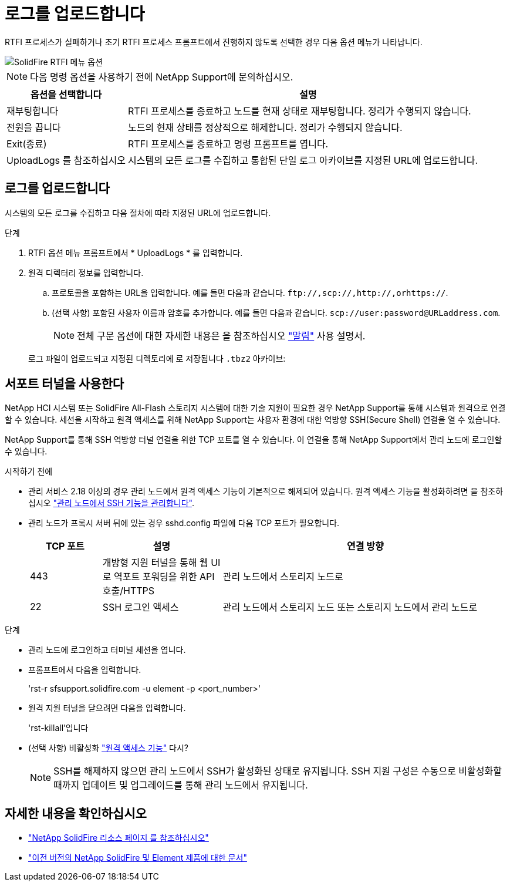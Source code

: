 = 로그를 업로드합니다
:allow-uri-read: 


RTFI 프로세스가 실패하거나 초기 RTFI 프로세스 프롬프트에서 진행하지 않도록 선택한 경우 다음 옵션 메뉴가 나타납니다.

image::../media/rtfi_menu_options.PNG[SolidFire RTFI 메뉴 옵션]


NOTE: 다음 명령 옵션을 사용하기 전에 NetApp Support에 문의하십시오.

[cols="25,75"]
|===
| 옵션을 선택합니다 | 설명 


| 재부팅합니다 | RTFI 프로세스를 종료하고 노드를 현재 상태로 재부팅합니다. 정리가 수행되지 않습니다. 


| 전원을 끕니다 | 노드의 현재 상태를 정상적으로 해제합니다. 정리가 수행되지 않습니다. 


| Exit(종료) | RTFI 프로세스를 종료하고 명령 프롬프트를 엽니다. 


| UploadLogs 를 참조하십시오 | 시스템의 모든 로그를 수집하고 통합된 단일 로그 아카이브를 지정된 URL에 업로드합니다. 
|===


== 로그를 업로드합니다

시스템의 모든 로그를 수집하고 다음 절차에 따라 지정된 URL에 업로드합니다.

.단계
. RTFI 옵션 메뉴 프롬프트에서 * UploadLogs * 를 입력합니다.
. 원격 디렉터리 정보를 입력합니다.
+
.. 프로토콜을 포함하는 URL을 입력합니다. 예를 들면 다음과 같습니다. `\ftp://,scp://,http://,orhttps://`.
.. (선택 사항) 포함된 사용자 이름과 암호를 추가합니다. 예를 들면 다음과 같습니다. `scp://user:password@URLaddress.com`.
+

NOTE: 전체 구문 옵션에 대한 자세한 내용은 을 참조하십시오 https://curl.se/docs/manpage.html["말림"^] 사용 설명서.

+
로그 파일이 업로드되고 지정된 디렉토리에 로 저장됩니다 `.tbz2` 아카이브:







== 서포트 터널을 사용한다

NetApp HCI 시스템 또는 SolidFire All-Flash 스토리지 시스템에 대한 기술 지원이 필요한 경우 NetApp Support를 통해 시스템과 원격으로 연결할 수 있습니다. 세션을 시작하고 원격 액세스를 위해 NetApp Support는 사용자 환경에 대한 역방향 SSH(Secure Shell) 연결을 열 수 있습니다.

NetApp Support를 통해 SSH 역방향 터널 연결을 위한 TCP 포트를 열 수 있습니다. 이 연결을 통해 NetApp Support에서 관리 노드에 로그인할 수 있습니다.

.시작하기 전에
* 관리 서비스 2.18 이상의 경우 관리 노드에서 원격 액세스 기능이 기본적으로 해제되어 있습니다. 원격 액세스 기능을 활성화하려면 을 참조하십시오 https://docs.netapp.com/us-en/element-software/mnode/task_mnode_ssh_management.html["관리 노드에서 SSH 기능을 관리합니다"].
* 관리 노드가 프록시 서버 뒤에 있는 경우 sshd.config 파일에 다음 TCP 포트가 필요합니다.
+
[cols="15,25,60"]
|===
| TCP 포트 | 설명 | 연결 방향 


| 443 | 개방형 지원 터널을 통해 웹 UI로 역포트 포워딩을 위한 API 호출/HTTPS | 관리 노드에서 스토리지 노드로 


| 22 | SSH 로그인 액세스 | 관리 노드에서 스토리지 노드 또는 스토리지 노드에서 관리 노드로 
|===


.단계
* 관리 노드에 로그인하고 터미널 세션을 엽니다.
* 프롬프트에서 다음을 입력합니다.
+
'rst-r sfsupport.solidfire.com -u element -p <port_number>'

* 원격 지원 터널을 닫으려면 다음을 입력합니다.
+
'rst-killall'입니다

* (선택 사항) 비활성화 https://docs.netapp.com/us-en/element-software/mnode/task_mnode_ssh_management.html["원격 액세스 기능"] 다시?
+

NOTE: SSH를 해제하지 않으면 관리 노드에서 SSH가 활성화된 상태로 유지됩니다. SSH 지원 구성은 수동으로 비활성화할 때까지 업데이트 및 업그레이드를 통해 관리 노드에서 유지됩니다.





== 자세한 내용을 확인하십시오

* https://www.netapp.com/data-storage/solidfire/documentation/["NetApp SolidFire 리소스 페이지 를 참조하십시오"^]
* https://docs.netapp.com/sfe-122/topic/com.netapp.ndc.sfe-vers/GUID-B1944B0E-B335-4E0B-B9F1-E960BF32AE56.html["이전 버전의 NetApp SolidFire 및 Element 제품에 대한 문서"^]

